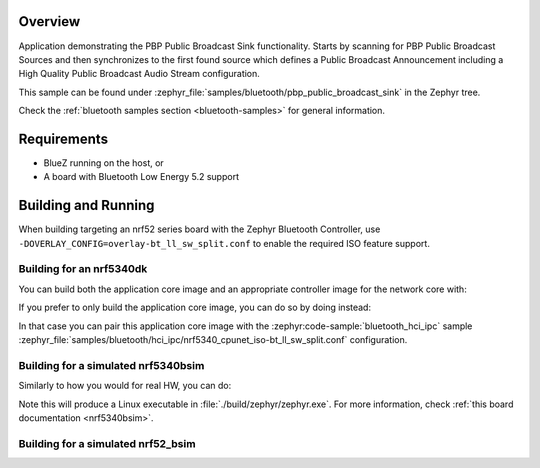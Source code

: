 .. zephyr:code-sample:: bluetooth_public_broadcast_sink
   :name: Public Broadcast Profile (PBP) Public Broadcast Sink
   :relevant-api: bluetooth bt_audio bt_bap bt_pacs bt_pbp

   Use PBP Public Broadcast Sink functionality.

Overview
********

Application demonstrating the PBP Public Broadcast Sink functionality.
Starts by scanning for PBP Public Broadcast Sources and then synchronizes to
the first found source which defines a Public Broadcast Announcement including
a High Quality Public Broadcast Audio Stream configuration.

This sample can be found under
:zephyr_file:`samples/bluetooth/pbp_public_broadcast_sink` in the Zephyr tree.

Check the :ref:`bluetooth samples section <bluetooth-samples>` for general information.

Requirements
************

* BlueZ running on the host, or
* A board with Bluetooth Low Energy 5.2 support

Building and Running
********************

When building targeting an nrf52 series board with the Zephyr Bluetooth Controller,
use ``-DOVERLAY_CONFIG=overlay-bt_ll_sw_split.conf`` to enable the required ISO
feature support.

Building for an nrf5340dk
-------------------------

You can build both the application core image and an appropriate controller image for the network
core with:

.. zephyr-app-commands::
   :zephyr-app: samples/bluetooth/pbp_public_broadcast_sink/
   :board: nrf5340dk/nrf5340/cpuapp
   :goals: build
   :west-args: --sysbuild

If you prefer to only build the application core image, you can do so by doing instead:

.. zephyr-app-commands::
   :zephyr-app: samples/bluetooth/pbp_public_broadcast_sink/
   :board: nrf5340dk/nrf5340/cpuapp
   :goals: build

In that case you can pair this application core image with the
:zephyr:code-sample:`bluetooth_hci_ipc` sample
:zephyr_file:`samples/bluetooth/hci_ipc/nrf5340_cpunet_iso-bt_ll_sw_split.conf` configuration.

Building for a simulated nrf5340bsim
------------------------------------

Similarly to how you would for real HW, you can do:

.. zephyr-app-commands::
   :zephyr-app: samples/bluetooth/pbp_public_broadcast_sink/
   :board: nrf5340bsim/nrf5340/cpuapp
   :goals: build
   :west-args: --sysbuild

Note this will produce a Linux executable in :file:`./build/zephyr/zephyr.exe`.
For more information, check :ref:`this board documentation <nrf5340bsim>`.

Building for a simulated nrf52_bsim
-----------------------------------

.. zephyr-app-commands::
   :zephyr-app: samples/bluetooth/pbp_public_broadcast_sink/
   :board: nrf52_bsim
   :goals: build
   :gen-args: -DOVERLAY_CONFIG=overlay-bt_ll_sw_split.conf
